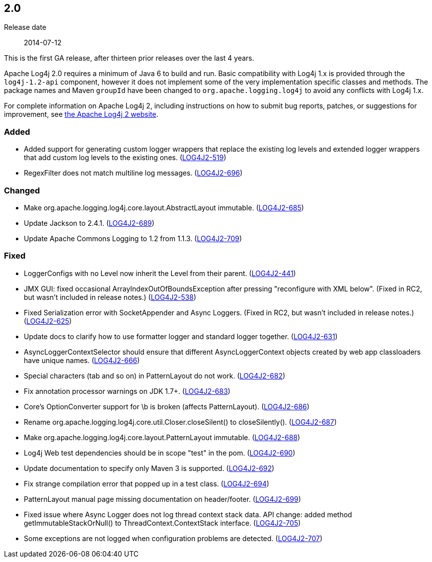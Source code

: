 ////
    Licensed to the Apache Software Foundation (ASF) under one or more
    contributor license agreements.  See the NOTICE file distributed with
    this work for additional information regarding copyright ownership.
    The ASF licenses this file to You under the Apache License, Version 2.0
    (the "License"); you may not use this file except in compliance with
    the License.  You may obtain a copy of the License at

         https://www.apache.org/licenses/LICENSE-2.0

    Unless required by applicable law or agreed to in writing, software
    distributed under the License is distributed on an "AS IS" BASIS,
    WITHOUT WARRANTIES OR CONDITIONS OF ANY KIND, either express or implied.
    See the License for the specific language governing permissions and
    limitations under the License.
////

////
    ██     ██  █████  ██████  ███    ██ ██ ███    ██  ██████  ██
    ██     ██ ██   ██ ██   ██ ████   ██ ██ ████   ██ ██       ██
    ██  █  ██ ███████ ██████  ██ ██  ██ ██ ██ ██  ██ ██   ███ ██
    ██ ███ ██ ██   ██ ██   ██ ██  ██ ██ ██ ██  ██ ██ ██    ██
     ███ ███  ██   ██ ██   ██ ██   ████ ██ ██   ████  ██████  ██

    IF THIS FILE DOESN'T HAVE A `.ftl` SUFFIX, IT IS AUTO-GENERATED, DO NOT EDIT IT!

    Version-specific release notes (`7.8.0.adoc`, etc.) are generated from `src/changelog/*/.release-notes.adoc.ftl`.
    Auto-generation happens during `generate-sources` phase of Maven.
    Hence, you must always

    1. Find and edit the associated `.release-notes.adoc.ftl`
    2. Run `./mvnw generate-sources`
    3. Commit both `.release-notes.adoc.ftl` and the generated `7.8.0.adoc`
////

[#release-notes-2-0]
== 2.0

Release date:: 2014-07-12

This is the first GA release, after thirteen prior releases over the last 4 years.

Apache Log4j 2.0 requires a minimum of Java 6 to build and run.
Basic compatibility with Log4j 1.x is provided through the `log4j-1.2-api` component, however it does not implement some of the very implementation specific classes and methods.
The package names and Maven `groupId` have been changed to `org.apache.logging.log4j` to avoid any conflicts with Log4j 1.x.

For complete information on Apache Log4j 2, including instructions on how to submit bug reports,
patches, or suggestions for improvement, see http://logging.apache.org/log4j/2.x/[the Apache Log4j 2 website].


=== Added

* Added support for generating custom logger wrappers that replace the existing log levels and extended logger wrappers that add custom log levels to the existing ones. (https://issues.apache.org/jira/browse/LOG4J2-519[LOG4J2-519])
* RegexFilter does not match multiline log messages. (https://issues.apache.org/jira/browse/LOG4J2-696[LOG4J2-696])

=== Changed

* Make org.apache.logging.log4j.core.layout.AbstractLayout immutable. (https://issues.apache.org/jira/browse/LOG4J2-685[LOG4J2-685])
* Update Jackson to 2.4.1. (https://issues.apache.org/jira/browse/LOG4J2-689[LOG4J2-689])
* Update Apache Commons Logging to 1.2 from 1.1.3. (https://issues.apache.org/jira/browse/LOG4J2-709[LOG4J2-709])

=== Fixed

* LoggerConfigs with no Level now inherit the Level from their parent. (https://issues.apache.org/jira/browse/LOG4J2-441[LOG4J2-441])
* JMX GUI: fixed occasional ArrayIndexOutOfBoundsException after pressing "reconfigure with XML below". (Fixed in RC2, but wasn't included in release notes.) (https://issues.apache.org/jira/browse/LOG4J2-538[LOG4J2-538])
* Fixed Serialization error with SocketAppender and Async Loggers. (Fixed in RC2, but wasn't included in release notes.) (https://issues.apache.org/jira/browse/LOG4J2-625[LOG4J2-625])
* Update docs to clarify how to use formatter logger and standard logger together. (https://issues.apache.org/jira/browse/LOG4J2-631[LOG4J2-631])
* AsyncLoggerContextSelector should ensure that different AsyncLoggerContext objects created by web app classloaders have unique names. (https://issues.apache.org/jira/browse/LOG4J2-666[LOG4J2-666])
* Special characters (tab and so on) in PatternLayout do not work. (https://issues.apache.org/jira/browse/LOG4J2-682[LOG4J2-682])
* Fix annotation processor warnings on JDK 1.7+. (https://issues.apache.org/jira/browse/LOG4J2-683[LOG4J2-683])
* Core's OptionConverter support for \b is broken (affects PatternLayout). (https://issues.apache.org/jira/browse/LOG4J2-686[LOG4J2-686])
* Rename org.apache.logging.log4j.core.util.Closer.closeSilent() to closeSilently(). (https://issues.apache.org/jira/browse/LOG4J2-687[LOG4J2-687])
* Make org.apache.logging.log4j.core.layout.PatternLayout immutable. (https://issues.apache.org/jira/browse/LOG4J2-688[LOG4J2-688])
* Log4j Web test dependencies should be in scope "test" in the pom. (https://issues.apache.org/jira/browse/LOG4J2-690[LOG4J2-690])
* Update documentation to specify only Maven 3 is supported. (https://issues.apache.org/jira/browse/LOG4J2-692[LOG4J2-692])
* Fix strange compilation error that popped up in a test class. (https://issues.apache.org/jira/browse/LOG4J2-694[LOG4J2-694])
* PatternLayout manual page missing documentation on header/footer. (https://issues.apache.org/jira/browse/LOG4J2-699[LOG4J2-699])
* Fixed issue where Async Logger does not log thread context stack data. API change: added method getImmutableStackOrNull() to ThreadContext.ContextStack interface. (https://issues.apache.org/jira/browse/LOG4J2-705[LOG4J2-705])
* Some exceptions are not logged when configuration problems are detected. (https://issues.apache.org/jira/browse/LOG4J2-707[LOG4J2-707])
